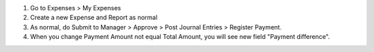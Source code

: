#. Go to Expenses > My Expenses
#. Create a new Expense and Report as normal
#. As normal, do Submit to Manager > Approve > Post Journal Entries > Register Payment.
#. When you change Payment Amount not equal Total Amount, you will see new field "Payment difference".
